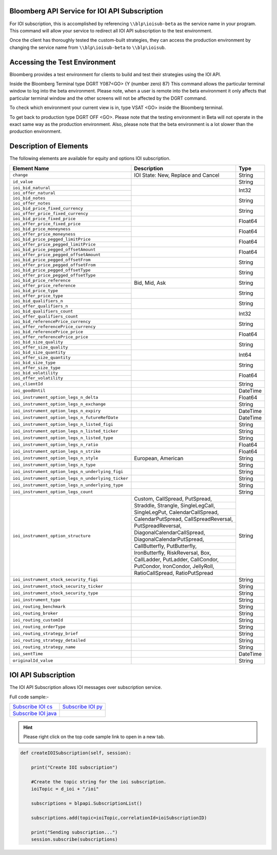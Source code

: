 Bloomberg API Service for IOI API Subscription
==============================================

For IOI subscription, this is accomplished by referencing ``\\blp\ioisub-beta`` as the service name in your program. This command will allow your service  to redirect all IOI API subscription to the test environment.   

Once the client has thoroughly tested the custom-built strategies, they can access the production environment by changing the service name from  ``\\blp\ioisub-beta`` to ``\\blp\ioisub``.


Accessing the Test Environment
==============================

Bloomberg provides a test environment for clients to build and test their strategies using the IOI API.

Inside the Bloomberg Terminal type DGRT Y087<GO> {Y (number zero) 87} This command allows the particular 
terminal window to log into the beta environment. Please note, when a user is remote into the beta 
environment it only affects that particular terminal window and the other screens will not be affected by 
the DGRT command.

To check which environment your current view is in, type VSAT <GO> inside the Bloomberg terminal.

To get back to production type DGRT OFF <GO>. Please note that the testing environment in Beta will not 
operate in the exact same way as the production environment. Also, please note that the beta environment is a lot slower than the production environment.


Description of Elements
=======================

The following elements are available for equity and options IOI subscription.

+--------------------------------------------------+---------------------------------------+---------+
|Element Name                                      | Description                           | Type    |
+==================================================+=======================================+=========+
|``change``                                        | IOI State: New, Replace and Cancel    | String  |
+--------------------------------------------------+---------------------------------------+---------+
|``id_value``                                      |                                       | String  |
+--------------------------------------------------+---------------------------------------+---------+
|``ioi_bid_natural``                               |                                       | Int32   |
+--------------------------------------------------+                                       |         |
|``ioi_offer_natural``                             |                                       |         |
+--------------------------------------------------+---------------------------------------+---------+
|``ioi_bid_notes``                                 |                                       | String  |
+--------------------------------------------------+                                       |         |
|``ioi_offer_notes``                               |                                       |         |
+--------------------------------------------------+---------------------------------------+---------+
|``ioi_bid_price_fixed_currency``                  |                                       | String  |
+--------------------------------------------------+                                       |         |
|``ioi_offer_price_fixed_currency``                |                                       |         |
+--------------------------------------------------+---------------------------------------+---------+
|``ioi_bid_price_fixed_price``                     |                                       | Float64 |
+--------------------------------------------------+                                       |         | 
|``ioi_offer_price_fixed_price``                   |                                       |         |
+--------------------------------------------------+---------------------------------------+---------+
|``ioi_bid_price_moneyness``                       |                                       | Float64 |
+--------------------------------------------------+                                       |         |
|``ioi_offer_price_moneyness``                     |                                       |         |
+--------------------------------------------------+---------------------------------------+---------+ 
|``ioi_bid_price_pegged_limitPrice``               |                                       | Float64 |
+--------------------------------------------------+                                       |         |
|``ioi_offer_price_pegged_limitPrice``             |                                       |         |       
+--------------------------------------------------+---------------------------------------+---------+
|``ioi_bid_price_pegged_offsetAmount``             |                                       | Float64 |
+--------------------------------------------------+                                       |         |
|``ioi_offer_price_pegged_offsetAmount``           |                                       |         |
+--------------------------------------------------+---------------------------------------+---------+
|``ioi_bid_price_pegged_offsetFrom``               |                                       | String  |
+--------------------------------------------------+                                       |         |
|``ioi_offer_price_pegged_offsetFrom``             |                                       |         |
+--------------------------------------------------+---------------------------------------+---------+
|``ioi_bid_price_pegged_offsetType``               |                                       | String  |
+--------------------------------------------------+                                       |         |
|``ioi_offer_price_pegged_offsetType``             |                                       |         |
+--------------------------------------------------+---------------------------------------+---------+
|``ioi_bid_price_reference``                       | Bid, Mid, Ask                         | String  |
+--------------------------------------------------+                                       |         |
|``ioi_offer_price_reference``                     |                                       |         |  
+--------------------------------------------------+---------------------------------------+---------+
|``ioi_bid_price_type``                            |                                       | String  | 
+--------------------------------------------------+                                       |         |
|``ioi_offer_price_type``                          |                                       |         | 
+--------------------------------------------------+---------------------------------------+---------+
|``ioi_bid_qualifiers_n``                          |                                       | String  |
+--------------------------------------------------+                                       |         |
|``ioi_offer_qualifiers_n``                        |                                       |         |
+--------------------------------------------------+---------------------------------------+---------+
|``ioi_bid_qualifiers_count``                      |                                       | Int32   |
+--------------------------------------------------+                                       |         |
|``ioi_offer_qualifiers_count``                    |                                       |         |
+--------------------------------------------------+---------------------------------------+---------+
|``ioi_bid_referencePrice_currency``               |                                       | String  |
+--------------------------------------------------+                                       |         |
|``ioi_offer_referencePrice_currency``             |                                       |         |
+--------------------------------------------------+---------------------------------------+---------+
|``ioi_bid_referencePrice_price``                  |                                       | Float64 |
+--------------------------------------------------+                                       |         |
|``ioi_offer_referencePrice_price``                |                                       |         |
+--------------------------------------------------+---------------------------------------+---------+
|``ioi_bid_size_quality``                          |                                       | String  |
+--------------------------------------------------+                                       |         |
|``ioi_offer_size_quality``                        |                                       |         |
+--------------------------------------------------+---------------------------------------+---------+
|``ioi_bid_size_quantity``                         |                                       | Int64   |
+--------------------------------------------------+                                       |         |
|``ioi_offer_size_quantity``                       |                                       |         |
+--------------------------------------------------+---------------------------------------+---------+
|``ioi_bid_size_type``                             |                                       | String  |
+--------------------------------------------------+                                       |         |
|``ioi_offer_size_type``                           |                                       |         |
+--------------------------------------------------+---------------------------------------+---------+
|``ioi_bid_volatility``                            |                                       | Float64 |
+--------------------------------------------------+                                       |         |
|``ioi_offer_volatility``                          |                                       |         |
+--------------------------------------------------+---------------------------------------+---------+
|``ioi_clientId``                                  |                                       | String  |
+--------------------------------------------------+---------------------------------------+---------+
|``ioi_goodUntil``                                 |                                       | DateTime|
+--------------------------------------------------+---------------------------------------+---------+
|``ioi_instrument_option_legs_n_delta``            |                                       | Float64 |
+--------------------------------------------------+---------------------------------------+---------+
|``ioi_instrument_option_legs_n_exchange``         |                                       | String  |
+--------------------------------------------------+---------------------------------------+---------+
|``ioi_instrument_option_legs_n_expiry``           |                                       | DateTime|
+--------------------------------------------------+---------------------------------------+---------+
|``ioi_instrument_option_legs_n_futureRefDate``    |                                       | DateTime|
+--------------------------------------------------+---------------------------------------+---------+
|``ioi_instrument_option_legs_n_listed_figi``      |                                       | String  | 
+--------------------------------------------------+---------------------------------------+---------+
|``ioi_instrument_option_legs_n_listed_ticker``    |                                       | String  |
+--------------------------------------------------+---------------------------------------+---------+
|``ioi_instrument_option_legs_n_listed_type``      |                                       | String  |
+--------------------------------------------------+---------------------------------------+---------+
|``ioi_instrument_option_legs_n_ratio``            |                                       | Float64 |
+--------------------------------------------------+---------------------------------------+---------+
|``ioi_instrument_option_legs_n_strike``           |                                       | Float64 |
+--------------------------------------------------+---------------------------------------+---------+
|``ioi_instrument_option_legs_n_style``            | European, American                    | String  |
+--------------------------------------------------+---------------------------------------+---------+
|``ioi_instrument_option_legs_n_type``             |                                       | String  |
+--------------------------------------------------+---------------------------------------+---------+
|``ioi_instrument_option_legs_n_underlying_figi``  |                                       | String  |
+--------------------------------------------------+---------------------------------------+---------+
|``ioi_instrument_option_legs_n_underlying_ticker``|                                       | String  |
+--------------------------------------------------+---------------------------------------+---------+
|``ioi_instrument_option_legs_n_underlying_type``  |                                       | String  |
+--------------------------------------------------+---------------------------------------+---------+
|``ioi_instrument_option_legs_count``              |                                       | String  |
+--------------------------------------------------+---------------------------------------+---------+
|``ioi_instrument_option_structure``               | Custom, CallSpread, PutSpread,        | String  |
|                                                  +---------------------------------------+         |
|                                                  | Straddle, Strangle, SingleLegCall,    |         |
|                                                  +---------------------------------------+         |
|                                                  | SingleLegPut, CalendarCallSpread,     |         |
|                                                  +---------------------------------------+         |
|                                                  | CalendarPutSpread, CallSpreadReversal,|         |
|                                                  +---------------------------------------+         |
|                                                  | PutSpreadReversal,                    |         | 
|                                                  +---------------------------------------+         |
|                                                  | DiagonalCalendarCallSpread,           |         |
|                                                  +---------------------------------------+         |
|                                                  | DiagonalCalendarPutSpread,            |         |
|                                                  +---------------------------------------+         |
|                                                  | CallButterfly, PutButterfly,          |         |
|                                                  +---------------------------------------+         |
|                                                  | IronButterfly, RiskReversal, Box,     |         |
|                                                  +---------------------------------------+         |
|                                                  | CallLadder, PutLadder, CallCondor,    |         |
|                                                  +---------------------------------------+         |
|                                                  | PutCondor, IronCondor, JellyRoll,     |         |
|                                                  +---------------------------------------+         |
|                                                  | RatioCallSpread, RatioPutSpread       |         |
+--------------------------------------------------+---------------------------------------+---------+
|``ioi_instrument_stock_security_figi``            |                                       | String  |
+--------------------------------------------------+---------------------------------------+---------+
|``ioi_instrument_stock_security_ticker``          |                                       | String  |
+--------------------------------------------------+---------------------------------------+---------+
|``ioi_instrument_stock_security_type``            |                                       | String  |
+--------------------------------------------------+---------------------------------------+---------+
|``ioi_instrument_type``                           |                                       | String  |
+--------------------------------------------------+---------------------------------------+---------+
|``ioi_routing_benchmark``                         |                                       | String  |
+--------------------------------------------------+---------------------------------------+---------+
|``ioi_routing_broker``                            |                                       | String  |
+--------------------------------------------------+---------------------------------------+---------+
|``ioi_routing_customId``                          |                                       | String  |
+--------------------------------------------------+---------------------------------------+---------+
|``ioi_routing_orderType``                         |                                       | String  |
+--------------------------------------------------+---------------------------------------+---------+
|``ioi_routing_strategy_brief``                    |                                       | String  |
+--------------------------------------------------+---------------------------------------+---------+
|``ioi_routing_strategy_detailed``                 |                                       | String  |
+--------------------------------------------------+---------------------------------------+---------+
|``ioi_routing_strategy_name``                     |                                       | String  |
+--------------------------------------------------+---------------------------------------+---------+
|``ioi_sentTime``                                  |                                       | DateTime|
+--------------------------------------------------+---------------------------------------+---------+
|``originalId_value``                              |                                       | String  |
+--------------------------------------------------+---------------------------------------+---------+


IOI API Subscription 
====================


The IOI API Subscription allows IOI messages over subscription service.


Full code sample:-

===================== =================== 
`Subscribe IOI cs`_   `Subscribe IOI py`_	
--------------------- ------------------- 
`Subscribe IOI java`_ 
===================== =================== 


.. _Subscribe IOI cs: https://github.com/tkim/ioi_api_repository/blob/master/C%23/cs_dapi_SubscribeIOI.cs

.. _Subscribe IOI java: https://github.com/tkim/ioi_api_repository/blob/master/Java/Java_dapi_SubscribeIOI.java

.. _Subscribe IOI py: https://github.com/tkim/ioi_api_repository/blob/master/Python/py_dapi_SubscribeIOI.py


.. hint:: 

	Please right click on the top code sample link to open in a new tab.
	


.. code-block:: python
             
    
    def createIOISubscription(self, session):

        print("Create IOI subscription")
    
        #Create the topic string for the ioi subscription.
        ioiTopic = d_ioi + "/ioi"
    
        subscriptions = blpapi.SubscriptionList()
        
        subscriptions.add(topic=ioiTopic,correlationId=ioiSubscriptionID)

        print("Sending subscription...")
        session.subscribe(subscriptions)



